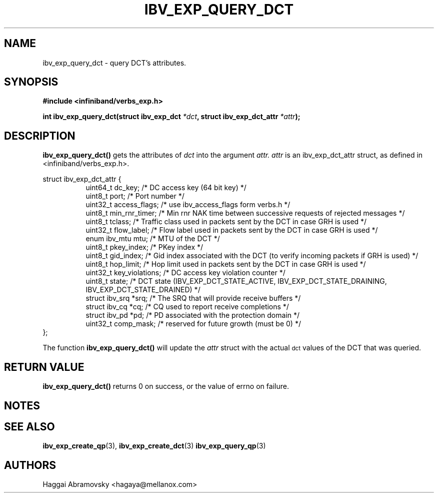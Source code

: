 .\" -*- nroff -*-
.\"
.TH IBV_EXP_QUERY_DCT 3 2014-08-28 libibverbs "Libibverbs Programmer's Manual"
.SH "NAME"
ibv_exp_query_dct \- query DCT's attributes. 
.SH "SYNOPSIS"
.nf
.B #include <infiniband/verbs_exp.h>
.sp
.BI "int ibv_exp_query_dct(struct ibv_exp_dct "  "*dct" ", struct ibv_exp_dct_attr " "*attr");
.fi
.SH "DESCRIPTION"
.B ibv_exp_query_dct()
gets the attributes of
.I dct\fR
into the argument 
.I attr.
.I attr
is an ibv_exp_dct_attr struct, as defined in <infiniband/verbs_exp.h>.
.PP
.nf
struct  ibv_exp_dct_attr {
.in +8
uint64_t                dc_key;          /* DC access key (64 bit key) */
uint8_t                 port;            /* Port number */
uint32_t                access_flags;    /* use ibv_access_flags form verbs.h */
uint8_t                 min_rnr_timer;   /* Min rnr NAK time between successive requests of rejected messages */
uint8_t                 tclass;          /* Traffic class used in packets sent by the DCT in case GRH is used */
uint32_t                flow_label;      /* Flow label used in packets sent by the DCT in case GRH is used */
enum ibv_mtu            mtu;             /* MTU of the DCT */
uint8_t                 pkey_index;      /* PKey index */
uint8_t                 gid_index;       /* Gid index associated with the DCT (to verify incoming packets if GRH is used) */
uint8_t                 hop_limit;       /* Hop limit used in packets sent by the DCT in case GRH is used */
uint32_t                key_violations;  /* DC access key violation counter */
uint8_t                 state;           /* DCT state (IBV_EXP_DCT_STATE_ACTIVE, IBV_EXP_DCT_STATE_DRAINING, IBV_EXP_DCT_STATE_DRAINED) */
struct ibv_srq         *srq;             /* The SRQ that will provide receive buffers */
struct ibv_cq          *cq;              /* CQ used to report receive completions */
struct ibv_pd          *pd;              /* PD associated with the protection domain */
uint32_t                comp_mask;       /* reserved for future growth (must be 0) */
.in -8
};
.fi
.PP
The function
.B ibv_exp_query_dct()
will update the
.I attr
struct with the actual \s-1dct\s0 values of the DCT that was queried.
.PP
.SH "RETURN VALUE"
.B ibv_exp_query_dct()
returns 0 on success, or the value of errno on failure.

.SH "NOTES"
.PP
.SH "SEE ALSO"
.BR ibv_exp_create_qp (3),
.BR ibv_exp_create_dct (3)
.BR ibv_exp_query_qp (3)
.SH "AUTHORS"
.TP
Haggai Abramovsky <hagaya@mellanox.com>

